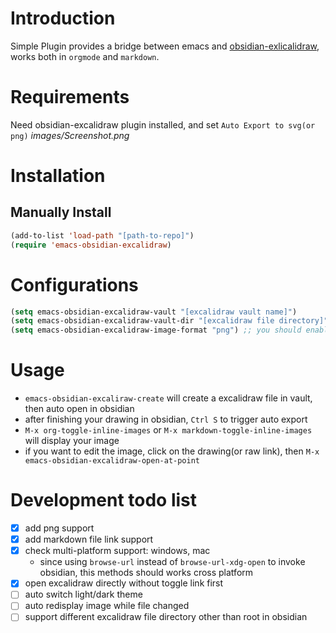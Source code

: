 * Introduction
Simple Plugin provides a bridge between emacs and [[https://github.com/zsviczian/obsidian-excalidraw-plugin][obsidian-exlicalidraw]], works both in ~orgmode~ and ~markdown~.

* Requirements
Need obsidian-excalidraw plugin installed, and set =Auto Export to svg(or png)= 
[[images/Screenshot.png]]

* Installation
** Manually Install
#+begin_src emacs-lisp :tangle yes
(add-to-list 'load-path "[path-to-repo]")
(require 'emacs-obsidian-excalidraw)
#+end_src
* Configurations
#+begin_src emacs-lisp :tangle yes
(setq emacs-obsidian-excalidraw-vault "[excalidraw vault name]")
(setq emacs-obsidian-excalidraw-vault-dir "[excalidraw file directory]")
(setq emacs-obsidian-excalidraw-image-format "png") ;; you should enable correspond format auto export in excalidraw
#+end_src
* Usage
+ =emacs-obsidian-excaliraw-create= will create a excalidraw file in vault, then auto open in obsidian
+ after finishing your drawing in obsidian, =Ctrl S= to trigger auto export
+ =M-x org-toggle-inline-images= or =M-x markdown-toggle-inline-images= will display your image
+ if you want to edit the image, click on the drawing(or raw link), then =M-x emacs-obsidian-excalidraw-open-at-point=
  
* Development todo list
+ [X] add png support
+ [X] add markdown file link support
+ [X] check multi-platform support: windows, mac
  + since using ~browse-url~ instead of ~browse-url-xdg-open~ to invoke obsidian, this methods should works cross platform
+ [X] open excalidraw directly without toggle link first
+ [ ] auto switch light/dark theme
+ [ ] auto redisplay image while file changed
+ [ ] support different excalidraw file directory other than root in obsidian
